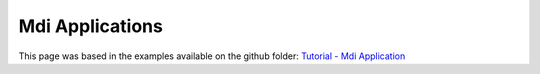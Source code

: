 ******************
Mdi Applications
******************

This page was based in the examples available on the github folder: `Tutorial - Mdi Application <https://github.com/UmSenhorQualquer/pyforms/tree/v4/tutorials/4.MdiApplication>`_

